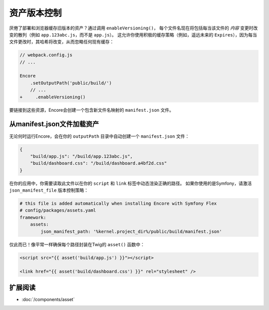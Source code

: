 资产版本控制
================

.. _encore-long-term-caching:

厌倦了部署和浏览器缓存旧版本的资产？通过调用 ``enableVersioning()``，
每个文件名现在将包括每当该文件的 *内容* 变更时改变的散列（例如 ``app.123abc.js``，而不是 ``app.js``）。
这允许你使用积极的缓存策略（例如，遥远未来的 ``Expires``），因为每当文件更改时，其哈希将改变，从而忽略任何现有缓存：

.. code-block:: diff

    // webpack.config.js
    // ...

    Encore
        .setOutputPath('public/build/')
        // ...
    +     .enableVersioning()

要链接到这些资源，Encore会创建一个包含新文件名映射的 ``manifest.json`` 文件。

.. _load-manifest-files:

从manifest.json文件加载资产
------------------------------------------

无论何时运行Encore，会在你的 ``outputPath`` 目录中自动创建一个 ``manifest.json`` 文件：

.. code-block:: json

    {
        "build/app.js": "/build/app.123abc.js",
        "build/dashboard.css": "/build/dashboard.a4bf2d.css"
    }

在你的应用中，你需要读取此文件以在你的 ``script`` 和 ``link`` 标签中动态渲染正确的路径。
如果你使用的是Symfony，请激活 ``json_manifest_file`` 版本控制策略：

.. code-block:: yaml

    # this file is added automatically when installing Encore with Symfony Flex
    # config/packages/assets.yaml
    framework:
        assets:
            json_manifest_path: '%kernel.project_dir%/public/build/manifest.json'

仅此而已！像平常一样确保每个路径封装在Twig的 ``asset()`` 函数中：

.. code-block:: twig

    <script src="{{ asset('build/app.js') }}"></script>

    <link href="{{ asset('build/dashboard.css') }}" rel="stylesheet" />

扩展阅读
----------

* :doc:`/components/asset`
